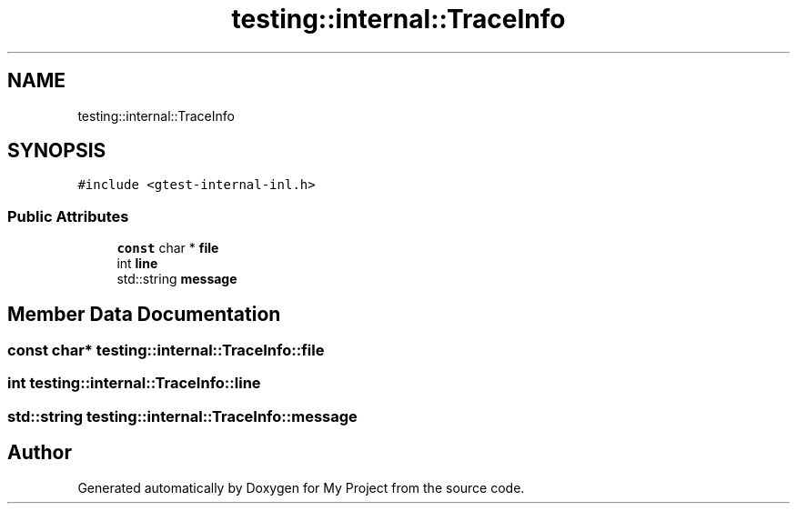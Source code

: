 .TH "testing::internal::TraceInfo" 3 "Sun Jul 12 2020" "My Project" \" -*- nroff -*-
.ad l
.nh
.SH NAME
testing::internal::TraceInfo
.SH SYNOPSIS
.br
.PP
.PP
\fC#include <gtest\-internal\-inl\&.h>\fP
.SS "Public Attributes"

.in +1c
.ti -1c
.RI "\fBconst\fP char * \fBfile\fP"
.br
.ti -1c
.RI "int \fBline\fP"
.br
.ti -1c
.RI "std::string \fBmessage\fP"
.br
.in -1c
.SH "Member Data Documentation"
.PP 
.SS "\fBconst\fP char* testing::internal::TraceInfo::file"

.SS "int testing::internal::TraceInfo::line"

.SS "std::string testing::internal::TraceInfo::message"


.SH "Author"
.PP 
Generated automatically by Doxygen for My Project from the source code\&.
